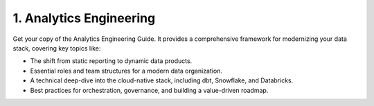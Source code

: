 1. Analytics Engineering
============================

Get your copy of the Analytics Engineering Guide. It provides a comprehensive framework for modernizing your data stack, covering key topics like:

- The shift from static reporting to dynamic data products.
- Essential roles and team structures for a modern data organization.
- A technical deep-dive into the cloud-native stack, including dbt, Snowflake, and Databricks.
- Best practices for orchestration, governance, and building a value-driven roadmap.

.. raw:: html

    <button onclick="loadMC()">📥 Download PDF</button>

    <script>
    function loadMC() {
        var old = document.getElementById("mcjs");
        if (old) old.remove();

        var mc = document.createElement("script");
        mc.id = "mcjs";
        mc.src = "https://chimpstatic.com/mcjs-connected/js/users/72d3ceb1d702538ba241a6b70/c8d1d5037b3a2fee928292e30.js";
        mc.async = true;
        document.body.appendChild(mc);
    }
    </script>
